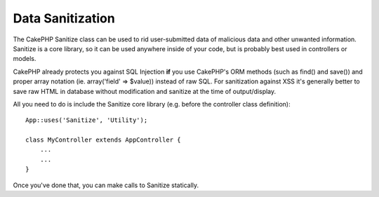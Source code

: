 Data Sanitization
#################

.. php:class:: Sanitize

The CakePHP Sanitize class can be used to rid user-submitted data
of malicious data and other unwanted information. Sanitize is a
core library, so it can be used anywhere inside of your code, but
is probably best used in controllers or models.

CakePHP already protects you against SQL Injection **if** you use
CakePHP's ORM methods (such as find() and save()) and proper array
notation (ie. array('field' => $value)) instead of raw SQL. For
sanitization against XSS it's generally better to save raw HTML in
database without modification and sanitize at the time of
output/display.

All you need to do is include the Sanitize core library (e.g.
before the controller class definition)::

    App::uses('Sanitize', 'Utility');

    class MyController extends AppController {
        ...
        ...
    }

Once you've done that, you can make calls to Sanitize statically.

.. php:staticmethod:: Sanitize::clean($data, $options)

    :param mixed $data: Data to clean.
    :param mixed $options: Options to use when cleaning, see below.

    This function is an industrial-strength, multi-purpose cleaner,
    meant to be used on entire arrays (like $this->data, for example).
    The function takes an array (or string) and returns the clean
    version. The following cleaning operations are performed on each
    element in the array (recursively):

    -  Odd spaces (including 0xCA) are replaced with regular spaces.
    -  Double-checking special chars and removal of carriage returns
       for increased SQL security.
    -  Adding of slashes for SQL (just calls the sql function outlined
       above).
    -  Swapping of user-inputted backslashes with trusted backslashes.

    The $options argument can either be a string or an array. When a
    string is provided it's the database connection name. If an array
    is provided it will be merged with the following options:


    -  connection
    -  odd\_spaces
    -  encode
    -  dollar
    -  carriage
    -  unicode
    -  escape
    -  backslash
    -  remove\_html (must be used in conjunction with the encode
       parameter)

    Usage of clean() with options looks something like the following::

        $this->data = Sanitize::clean($this->data, array('encode' => false));


.. php:staticmethod:: Sanitize::escape($string, $connection)

    :param string $string: Data to clean.
    :param string $connection: The name of the database to quote the string for,
        as named in your app/Config/database.php file.

    Used to escape SQL statements by adding slashes, depending on the
    system's current magic\_quotes\_gpc setting,


.. php:staticmethod:: Sanitize::html($string, $options = array())

    :param string $string: Data to clean.
    :param array $options: An array of options to use, see below.

    This method prepares user-submitted data for display inside HTML.
    This is especially useful if you don't want users to be able to
    break your layouts or insert images or scripts inside of your HTML
    pages. If the $remove option is set to true, HTML content detected
    is removed rather than rendered as HTML entities::

        $badString = '<font size="99" color="#FF0000">HEY</font><script>...</script>';
        echo Sanitize::html($badString);
        // output: &lt;font size=&quot;99&quot; color=&quot;#FF0000&quot;&gt;HEY&lt;/font&gt;&lt;script&gt;...&lt;/script&gt;
        echo Sanitize::html($badString, array('remove' => true));
        // output: HEY...

    Escaping is often a better strategy than stripping, as it has less room
    for error, and isn't vulnerable to new types of attacks, the stripping
    function does not know about.

.. php:staticmethod:: Sanitize::paranoid($string, $allowedChars)

    :param string $string: Data to clean.
    :param array $allowedChars: An array of non alpha numeric characters allowed.

    This function strips anything out of the target $string that is not
    a plain-jane alphanumeric character. The function can be made to
    overlook certain characters by passing them in $allowedChars
    array::

        $badString = ";:<script><html><   // >@@#";
        echo Sanitize::paranoid($badString);
        // output: scripthtml
        echo Sanitize::paranoid($badString, array(' ', '@'));
        // output: scripthtml    @@


.. meta::
    :title lang=en: Data Sanitization
    :keywords lang=en: array notation,sql security,sql function,malicious data,controller class,data options,raw html,core library,carriage returns,database connection,orm,industrial strength,slashes,chars,multi purpose,arrays,cakephp,element,models
